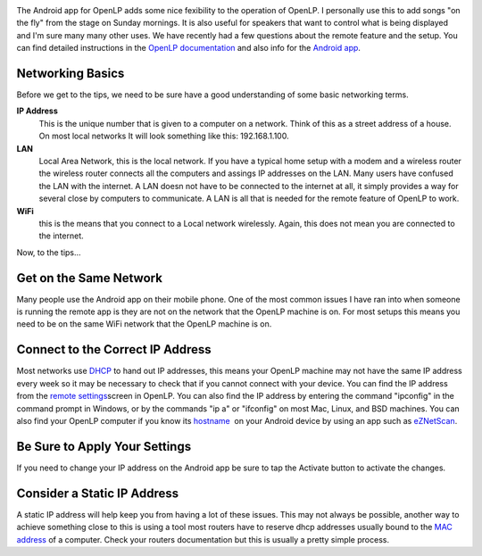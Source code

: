 .. title: Tips on Android App Setup for OpenLP
.. slug: 2013/05/08/tips-android-app-setup-openlp
.. date: 2013-05-08 15:05:44 UTC
.. tags: 
.. description: 

|Android|

The Android app for OpenLP adds some nice fexibility to the operation of
OpenLP. I personally use this to add songs "on the fly" from the stage
on Sunday mornings. It is also useful for speakers that want to control
what is being displayed and I'm sure many many other uses. We have
recently had a few questions about the remote feature and the setup. You
can find detailed instructions in the `OpenLP
documentation <http://manual.openlp.org/configure.html#remote>`_ and
also info for the `Android
app <http://manual.openlp.org/android.html#android>`_.

Networking Basics
-----------------

Before we get to the tips, we need to be sure have a good understanding
of some basic networking terms.

**IP Address**
  This is the unique number that is given to a computer on
  a network. Think of this as a street address of a house. On most local
  networks It will look something like this: 192.168.1.100.

**LAN**
  Local Area Network, this is the local network. If you have a
  typical home setup with a modem and a wireless router the wireless
  router connects all the computers and assings IP addresses on the LAN.
  Many users have confused the LAN with the internet. A LAN doesn not have
  to be connected to the internet at all, it simply provides a way for
  several close by computers to communicate. A LAN is all that is needed
  for the remote feature of OpenLP to work.

**WiFi**
  this is the means that you connect to a Local network
  wirelessly. Again, this does not mean you are connected to the internet.

Now, to the tips...

Get on the Same Network
-----------------------

Many people use the Android app on their mobile phone. One of the most
common issues I have ran into when someone is running the remote app is
they are not on the network that the OpenLP machine is on. For most
setups this means you need to be on the same WiFi network that the
OpenLP machine is on.

Connect to the Correct IP Address
---------------------------------

Most networks use
`DHCP <http://en.wikipedia.org/wiki/Dynamic_Host_Configuration_Protocol>`_
to hand out IP addresses, this means your OpenLP machine may not have
the same IP address every week so it may be necessary to check that if
you cannot connect with your device. You can find the IP address from
the `remote
settings <http://manual.openlp.org/_images/configureremotes.png>`_\ screen
in OpenLP. You can also find the IP address by entering the command
"ipconfig" in the command prompt in Windows, or by the commands "ip a"
or "ifconfig" on most Mac, Linux, and BSD machines. You can also find
your OpenLP computer if you know its
`hostname  <http://en.wikipedia.org/wiki/Hostname>`_ on your Android
device by using an app such as
`eZNetScan <https://play.google.com/store/apps/details?id=com.vrsspl.eznetscan&hl=en>`_.

Be Sure to Apply Your Settings
------------------------------

If you need to change your IP address on the Android app be sure to tap
the Activate button to activate the changes. 

Consider a Static IP Address
----------------------------

A static IP address will help keep you from having a lot of these
issues. This may not always be possible, another way to achieve
something close to this is using a tool most routers have to reserve
dhcp addresses usually bound to the `MAC
address <http://en.wikipedia.org/wiki/MAC_address>`_ of a computer.
Check your routers documentation but this is usually a pretty simple
process.

.. |Android| image:: /pictures/android_logo.gif

